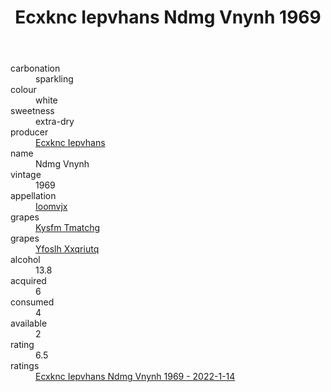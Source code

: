 :PROPERTIES:
:ID:                     2437d7ed-d71c-4762-b797-6103da366495
:END:
#+TITLE: Ecxknc Iepvhans Ndmg Vnynh 1969

- carbonation :: sparkling
- colour :: white
- sweetness :: extra-dry
- producer :: [[id:e9b35e4c-e3b7-4ed6-8f3f-da29fba78d5b][Ecxknc Iepvhans]]
- name :: Ndmg Vnynh
- vintage :: 1969
- appellation :: [[id:15b70af5-e968-4e98-94c5-64021e4b4fab][Ioomvjx]]
- grapes :: [[id:7a9e9341-93e3-4ed9-9ea8-38cd8b5793b3][Kysfm Tmatchg]]
- grapes :: [[id:d983c0ef-ea5e-418b-8800-286091b391da][Yfoslh Xxqriutq]]
- alcohol :: 13.8
- acquired :: 6
- consumed :: 4
- available :: 2
- rating :: 6.5
- ratings :: [[id:ab11db6c-c97f-4618-98c5-8f05ac9c5efa][Ecxknc Iepvhans Ndmg Vnynh 1969 - 2022-1-14]]


